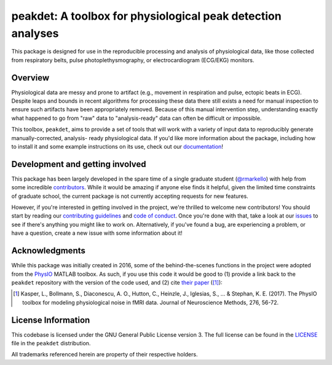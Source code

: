 peakdet: A toolbox for physiological peak detection analyses
============================================================

This package is designed for use in the reproducible processing and analysis of
physiological data, like those collected from respiratory belts, pulse
photoplethysmography, or electrocardiogram (ECG/EKG) monitors.

.. image:: https://travis-ci.org/rmarkello/peakdet.svg?branch=master
   :target: https://travis-ci.org/rmarkello/peakdet
.. image:: https://codecov.io/gh/rmarkello/peakdet/branch/master/graph/badge.svg
   :target: https://codecov.io/gh/rmarkello/peakdet
.. image:: https://readthedocs.org/projects/peakdet/badge/?version=latest
   :target: http://peakdet.readthedocs.io/en/latest
.. image:: https://img.shields.io/badge/License-GPL%20v3-blue.svg
   :target: https://www.gnu.org/licenses/gpl-3.0

.. _overview:

Overview
--------

Physiological data are messy and prone to artifact (e.g., movement in
respiration and pulse, ectopic beats in ECG). Despite leaps and bounds in
recent algorithms for processing these data there still exists a need for
manual inspection to ensure such artifacts have been appropriately removed.
Because of this manual intervention step, understanding exactly what happened
to go from "raw" data to "analysis-ready" data can often be difficult or
impossible.

This toolbox, ``peakdet``, aims to provide a set of tools that will work with a
variety of input data to reproducibly generate manually-corrected, analysis-
ready physiological data. If you'd like more information about the package,
including how to install it and some example instructions on its use, check out
our `documentation <https://peakdet.readthedocs.io>`_!

.. _development:

Development and getting involved
--------------------------------

This package has been largely developed in the spare time of a single graduate
student (`@rmarkello <https://github.com/rmarkello>`_) with help from some
incredible `contributors <https://github.com/rmarkello/peakdet/graphs/
contributors>`_. While it would be amazing if anyone else finds it helpful,
given the limited time constraints of graduate school, the current package is
not currently accepting requests for new features.

However, if you're interested in getting involved in the project, we're
thrilled to welcome new contributors! You should start by reading our
`contributing guidelines <https://github.com/rmarkello/peakdet/blob/master/
CONTRIBUTING.md>`_ and `code of conduct <https://github.com/rmarkello/peakdet/
blob/master/CODE_OF_CONDUCT.md>`_. Once you're done with that, take a look at
our `issues <https://github.com/rmarkello/peakdet/issues>`_ to see if there's
anything you might like to work on. Alternatively, if you've found a bug, are
experiencing a problem, or have a question, create a new issue with some
information about it!

.. _acknowledgments:

Acknowledgments
---------------

While this package was initially created in 2016, some of the behind-the-scenes
functions in the project were adopted from the `PhysIO <https://github.com/
translationalneuromodeling/tapas/tree/master/PhysIO>`_ MATLAB toolbox. As such,
if you use this code it would be good to (1) provide a link back to the
``peakdet`` repository with the version of the code used, and (2) cite `their
paper <http://www.sciencedirect.com/science/article/pii/S016502701630259X>`_
([1]_):

.. [1] Kasper, L., Bollmann, S., Diaconescu, A. O., Hutton, C., Heinzle, J.,
   Iglesias, S., ... & Stephan, K. E. (2017). The PhysIO toolbox for modeling
   physiological noise in fMRI data. Journal of Neuroscience Methods, 276,
   56-72.

.. _licensing:

License Information
-------------------

This codebase is licensed under the GNU General Public License version 3.
The full license can be found in the `LICENSE <https://github.com/rmarkello/
peakdet/blob/master/LICENSE>`_ file in the ``peakdet`` distribution.

All trademarks referenced herein are property of their respective holders.
